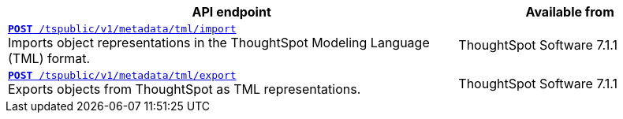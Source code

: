 
[div boxAuto]
--
[width="100%" cols="2,1"]
[options='header']
|=====
|API endpoint| Available from
|`xref:tml-api.adoc#import[**POST** /tspublic/v1/metadata/tml/import]` +
Imports object representations in the ThoughtSpot Modeling Language (TML) format. |ThoughtSpot Software [version noBackground]#7.1.1#
|`xref:tml-api.adoc#export[**POST** /tspublic/v1/metadata/tml/export]` +
Exports objects from ThoughtSpot as TML representations. |ThoughtSpot Software [version noBackground]#7.1.1#
|=====
--

